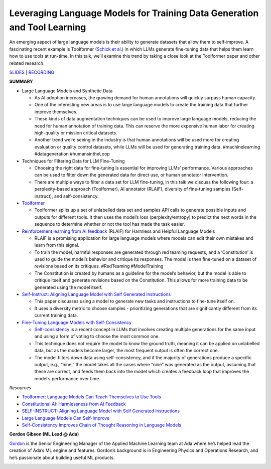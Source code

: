 Leveraging Language Models for Training Data Generation and Tool Learning
=========================================================================

An emerging aspect of large language models is their ability to generate
datasets that allow them to self-improve. A fascinating recent example
is Toolformer (`Schick et al. <https://arxiv.org/abs/2302.04761>`__) in
which LLMs generate fine-tuning data that helps them learn how to use
tools at run-time. In this talk, we’ll examine this trend by taking a
close look at the Toolformer paper and other related research.

`SLIDES <https://github.com/Aggregate-Intellect/sherpa/blob/dffaaf08ea7092561d66532c67d304fd79bab328/docs/LLM_Agents/Self-Improving%20LLMs.pdf>`__
\| `RECORDING <https://youtu.be/Zk_UcqvTTAA>`__

**SUMMARY**

-  Large Language Models and Synthetic Data

   -  As AI adoption increases, the growing demand for human annotations
      will quickly surpass human capacity.
   -  One of the interesting new areas is to use large language models
      to create the training data that further improve themselves.
   -  These kinds of data augmentation techniques can be used to improve
      large language models, reducing the need for human annotation of
      training data. This can reserve the more expensive human labor for
      creating high-quality or mission critical datasets.
   -  Another trend we’re seeing in the industry is that human
      annotations will be used more for creating evaluation or quality
      control datasets, while LLMs will be used for generating training
      data. #machinelearning #datageneration #humansintheLoop

-  Techniques for Filtering Data for LLM Fine-Tuning

   -  Choosing the right data for fine-tuning is essential for improving
      LLMs’ performance. Various approaches can be used to filter down
      the generated data for direct use, or human annotator
      intervention.
   -  There are multiple ways to filter a data set for LLM fine-tuning,
      in this talk we discuss the following four: a perplexity-based
      approach (Toolformer), AI annotator (RLAIF), diversity of
      fine-tuning samples (Self-instruct), and self-consistency.

-  `Toolformer <https://arxiv.org/abs/2302.04761>`__

   -  Toolformer splits up a set of unlabelled data set and samples API
      calls to generate possible inputs and outputs for different tools.
      It then uses the model’s loss (perplexity/entropy) to predict the
      next words in the sequence to determine whether or not the tool
      has made the task easier.

-  `Reinforcement learning from AI
   feedback <https://arxiv.org/abs/2212.08073>`__ (RLAIF) for Harmless
   and Helpful Language Models

   -  RLAIF is a promising application for large language models where
      models can edit their own mistakes and learn from this signal.
   -  To train the model, harmful responses are generated through red
      teaming requests, and a ‘Constitution’ is used to guide the
      model’s behavior and critique its responses. The model is then
      fine-tuned on a dataset of revisions based on its critiques.
      #RedTeaming #ModelTraining
   -  The Constitution is created by humans as a guideline for the
      model’s behavior, but the model is able to critique itself and
      generate revisions based on the Constitution. This allows for more
      training data to be generated using the model itself.

-  `Self-Instruct: Aligning Language Model with Self Generated
   Instructions <https://arxiv.org/abs/2212.10560>`__

   -  This paper discusses using a model to generate new tasks and
      instructions to fine-tune itself on.
   -  It uses a diversity metric to choose samples - prioritizing
      generations that are significantly different from its current
      training data.

-  `Fine-Tuning Language Models with
   Self-Consistency <https://arxiv.org/abs/2210.11610>`__

   -  `Self-consistency <https://arxiv.org/abs/2203.11171>`__ is a
      recent concept in LLMs that involves creating multiple generations
      for the same input and using a form of voting to choose the most
      common one.
   -  This technique does not require the model to know the ground
      truth, meaning it can be applied on unlabelled data, but as the
      models become larger, the most frequent output is often the
      correct one.
   -  The model filters down data using self-consistency, and if the
      majority of generations produce a specific output, e.g., “nine,”
      the model takes all the cases where “nine” was generated as the
      output, assuming that these are correct, and feeds them back into
      the model which creates a feedback loop that improves the model’s
      performance over time.

*Resources*

-  `Toolformer: Language Models Can Teach Themselves to Use
   Tools <https://arxiv.org/abs/2302.04761>`__
-  `Constitutional AI: Harmlessness from AI
   Feedback <https://arxiv.org/abs/2212.08073>`__
-  `SELF-INSTRUCT: Aligning Language Model with Self Generated
   Instructions <https://arxiv.org/abs/2212.10560>`__
-  `Large Language Models Can
   Self-Improve <https://arxiv.org/abs/2210.11610>`__
-  `Self-Consistency Improves Chain of Thought Reasoning in Language
   Models <https://arxiv.org/abs/2203.11171>`__

**Gordon Gibson (ML Lead @ Ada)**

`Gordon <https://www.linkedin.com/in/gordon-gibson-874b3130/>`__ is the
Senior Engineering Manager of the Applied Machine Learning team at Ada
where he’s helped lead the creation of Ada’s ML engine and features.
Gordon’s background is in Engineering Physics and Operations Research,
and he’s passionate about building useful ML products.

.. image:: gordong.jpeg
  :width: 400
  :alt: Gordon Gibson Headshot